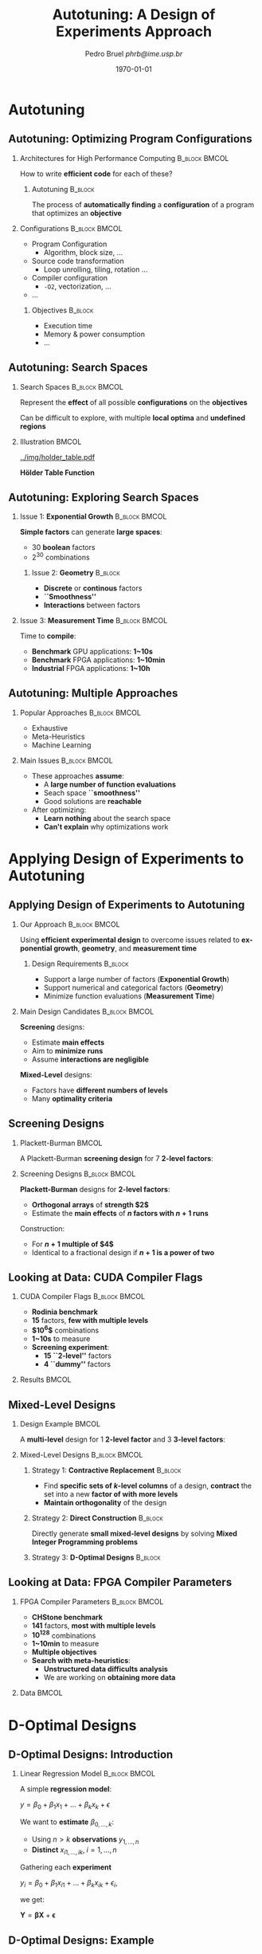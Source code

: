 #+TITLE:     Autotuning: A Design of Experiments Approach
#+AUTHOR:    \footnotesize Pedro Bruel \newline \scriptsize \emph{phrb@ime.usp.br}
#+EMAIL:     phrb@ime.usp.br
#+DATE:      \scriptsize \today
#+DESCRIPTION: 
#+KEYWORDS: 
#+LANGUAGE:  en
#+OPTIONS:   H:2 num:t toc:t @:t \n:nil ::t |:t ^:t -:t f:t *:t <:t
#+OPTIONS:   tex:t latex:t skip:nil d:nil todo:t pri:nil tags:not-in-toc
#+EXPORT_SELECT_TAGS: export
#+EXPORT_EXCLUDE_TAGS: noexport
#+LINK_UP:   
#+LINK_HOME: 

#+STARTUP: beamer
#+LATEX_CLASS: beamer
#+LATEX_CLASS_OPTIONS: [10pt, compress, aspectratio=169, xcolor={table,usenames,dvipsnames}]
#+LATEX_HEADER: \mode<beamer>{\usetheme[numbering=fraction, progressbar=none, titleformat=smallcaps, sectionpage=none]{metropolis}}

#+COLUMNS: %40ITEM %10BEAMER_env(Env) %9BEAMER_envargs(Env Args) %4BEAMER_col(Col) %10BEAMER_extra(Extra)

#+LATEX_HEADER: \usepackage{sourcecodepro}
#+LATEX_HEADER: \usepackage{booktabs}
#+LATEX_HEADER: \usepackage{array}
#+LATEX_HEADER: \usepackage{listings}
#+LATEX_HEADER: \usepackage{graphicx}
#+LATEX_HEADER: \usepackage[english]{babel}
#+LATEX_HEADER: \usepackage[scale=2]{ccicons}
#+LATEX_HEADER: \usepackage{url}
#+LATEX_HEADER: \usepackage{relsize}
#+LATEX_HEADER: \usepackage{amsmath}
#+LATEX_HEADER: \usepackage{bm}
#+LATEX_HEADER: \usepackage{wasysym}
#+LATEX_HEADER: \usepackage{ragged2e}
#+LATEX_HEADER: \usepackage{textcomp}
#+LATEX_HEADER: \usepackage{pgfplots}
#+LATEX_HEADER: \usepgfplotslibrary{dateplot}
#+LATEX_HEADER: \definecolor{Base}{HTML}{191F26}
#+LATEX_HEADER: \definecolor{Accent}{HTML}{157FFF}
#+LATEX_HEADER: \setbeamercolor{alerted text}{fg=Accent}
#+LATEX_HEADER: \setbeamercolor{frametitle}{bg=Base}
#+LATEX_HEADER: \setbeamercolor{normal text}{bg=black!2,fg=Base}
#+LATEX_HEADER: \setsansfont[BoldFont={Source Sans Pro Semibold},Numbers={OldStyle}]{Source Sans Pro}
#+LATEX_HEADER: \lstdefinelanguage{Julia}%
#+LATEX_HEADER:   {morekeywords={abstract,struct,break,case,catch,const,continue,do,else,elseif,%
#+LATEX_HEADER:       end,export,false,for,function,immutable,mutable,using,import,importall,if,in,%
#+LATEX_HEADER:       macro,module,quote,return,switch,true,try,catch,type,typealias,%
#+LATEX_HEADER:       while,<:,+,-,::,*,/},%
#+LATEX_HEADER:    sensitive=true,%
#+LATEX_HEADER:    alsoother={$},%
#+LATEX_HEADER:    morecomment=[l]\#,%
#+LATEX_HEADER:    morecomment=[n]{\#=}{=\#},%
#+LATEX_HEADER:    morestring=[s]{"}{"},%
#+LATEX_HEADER:    morestring=[m]{'}{'},%
#+LATEX_HEADER: }[keywords,comments,strings]%
#+LATEX_HEADER: \lstset{ %
#+LATEX_HEADER:   backgroundcolor={},
#+LATEX_HEADER:   basicstyle=\ttfamily\scriptsize,
#+LATEX_HEADER:   breakatwhitespace=true,
#+LATEX_HEADER:   breaklines=true,
#+LATEX_HEADER:   captionpos=n,
#+LATEX_HEADER:   commentstyle=\color{Accent},
#+LATEX_HEADER:   escapeinside={\%*}{*)},
#+LATEX_HEADER:   extendedchars=true,
#+LATEX_HEADER:   frame=n,
#+LATEX_HEADER:   keywordstyle=\color{Accent},
#+LATEX_HEADER:   language=R,
#+LATEX_HEADER:   rulecolor=\color{black},
#+LATEX_HEADER:   showspaces=false,
#+LATEX_HEADER:   showstringspaces=false,
#+LATEX_HEADER:   showtabs=false,
#+LATEX_HEADER:   stepnumber=2,
#+LATEX_HEADER:   stringstyle=\color{gray},
#+LATEX_HEADER:   tabsize=2,
#+LATEX_HEADER: }
#+LATEX_HEADER: \renewcommand*{\UrlFont}{\ttfamily\smaller\relax}
#+LATEX_HEADER: \graphicspath{{../img/}}
#+LATEX_HEADER: \addtobeamertemplate{block begin}{}{\justifying}

* Autotuning
** Autotuning: Optimizing Program Configurations
*** Architectures for High Performance Computing              :B_block:BMCOL:
    :PROPERTIES:
    :BEAMER_env: block
    :BEAMER_col: 0.5
    :END:

    #+ATTR_LATEX: width=\columnwidth
    #+ATTR_ORG: :width 600
    [[../img/architectures.png]]

    How to write *efficient code* for each of these?

**** Autotuning                                                     :B_block:
     :PROPERTIES:
     :BEAMER_env: block
     :END:

     #+LATEX: \vspace{.2cm}

     The process of *automatically finding* a *configuration* of a program that
     optimizes an *objective*

*** Configurations                                            :B_block:BMCOL:
    :PROPERTIES:
    :BEAMER_env: block
    :BEAMER_COL: 0.5
    :END:

    - Program Configuration
      - Algorithm, block size, $\dots$
    - Source code transformation
      - Loop unrolling, tiling, rotation $\dots$
    - Compiler configuration
      - =-O2=, vectorization, $\dots$
    - $\dots$
    
**** Objectives :B_block:
     :PROPERTIES:
     :BEAMER_env: block
     :END:
     
     - Execution time
     - Memory & power consumption
     - $\dots$

** Autotuning: Search Spaces    
*** Search Spaces                                            :B_block:BMCOL:
    :PROPERTIES:
    :BEAMER_col: 0.5
    :BEAMER_env: block
    :END:

     #+LATEX: \vspace{.2cm}
     
     Represent the *effect* of all possible
     *configurations* on the *objectives*

     Can be difficult to explore, with multiple *local optima*
     and *undefined regions*

*** Illustration                                                      :BMCOL:
    :PROPERTIES:
    :BEAMER_col: 0.5
    :END:
    #+BEGIN_CENTER
    #+ATTR_LATEX: width=.8\columnwidth
    #+ATTR_ORG: :width 400
    [[../img/holder_table.pdf]]    

    *Hölder Table Function*
    #+END_CENTER
    
** Autotuning: Exploring Search Spaces
*** Issue 1: *Exponential Growth*                             :B_block:BMCOL:
    :PROPERTIES:
    :BEAMER_col: 0.5
    :BEAMER_env: block
    :END:

     #+LATEX: \vspace{.2cm}
     
     *Simple factors* can generate *large spaces*:

     - 30 *boolean* factors
     - $2^{30}$ combinations

**** Issue 2: *Geometry* :B_block:
     :PROPERTIES:
     :BEAMER_env: block
     :END:
     - *Discrete* or *continous* factors
     - *``Smoothness''*
     - *Interactions* between factors

*** Issue 3: *Measurement Time*                               :B_block:BMCOL:
    :PROPERTIES:
    :BEAMER_env: block
    :BEAMER_col: 0.5
    :END:

     #+LATEX: \vspace{.2cm}
     
     Time to *compile*:

     - *Benchmark* GPU applications: *1~10s*
     - *Benchmark* FPGA applications: *1~10min*
     - *Industrial* FPGA applications: *1~10h*
** Autotuning: Multiple Approaches
*** Popular Approaches                                        :B_block:BMCOL:
    :PROPERTIES:
    :BEAMER_col: 0.5
    :BEAMER_env: block
    :END:
    #+LATEX: \footnotesize
    - \colorbox{red!25}{Exhaustive}
    - \colorbox{green!25}{Meta-Heuristics}
    - \colorbox{cyan!25}{Machine Learning}
    #+LATEX: \normalsize

    #+LATEX: \vspace{-.4cm}

    #+LATEX: \input{latex/popular_approaches.tex}

*** Main Issues                                               :B_block:BMCOL:
    :PROPERTIES:
    :BEAMER_col: 0.5
    :BEAMER_env: block
    :END:
    - These approaches *assume*:
      - A *large number of function evaluations*
      - Seach space *``smoothness''*
      - Good solutions are *reachable*
    - After optimizing:
      - *Learn nothing* about the search space
      - *Can't explain* why optimizations work
* Applying Design of Experiments to Autotuning
** Applying Design of Experiments to Autotuning
*** Our Approach                                              :B_block:BMCOL:
    :PROPERTIES:
    :BEAMER_col: 0.5
    :BEAMER_env: block
    :END:

    #+LATEX: \vspace{.2cm}

    Using *efficient experimental design* to overcome issues
    related to *exponential growth*, *geometry*, and
    *measurement time*

**** Design Requirements                                            :B_block:
     :PROPERTIES:
     :BEAMER_env: block
     :END:
     - Support a large number of factors (*Exponential Growth*)
     - Support numerical and categorical factors (*Geometry*)
     - Minimize function evaluations (*Measurement Time*)
   
*** Main Design Candidates                                    :B_block:BMCOL:
    :PROPERTIES:
    :BEAMER_col: 0.5
    :BEAMER_env: block
    :END:

    #+LATEX: \vspace{.2cm}

    *Screening* designs:

    - Estimate *main effects*
    - Aim to *minimize runs*
    - Assume *interactions are negligible*
    
    *Mixed-Level* designs:

    - Factors have *different numbers of levels*
    - Many *optimality criteria*

** Screening Designs
*** Plackett-Burman                                                   :BMCOL:
    :PROPERTIES:
    :BEAMER_col: 0.5
    :END:

    #+LATEX: \vspace{.4cm}

    A Plackett-Burman *screening design* for $7$
    *2-level factors*:

    #+LATEX: \vspace{.2cm}

    #+LATEX: \input{latex/plackett_burman.tex}

*** Screening Designs                                         :B_block:BMCOL:
    :PROPERTIES:
    :BEAMER_col: 0.5
    :BEAMER_env: block
    :END:

    #+LATEX: \vspace{.2cm}

    *Plackett-Burman* designs for *2-level factors*:

    - *Orthogonal arrays* of *strength $2$*
    - Estimate the *main effects* of *$n$ factors with $n + 1$ runs*
    
    Construction:

    - For *$n + 1$ multiple of $4$*
    - Identical to a fractional design if *$n + 1$ is a power of two*

** Looking at Data: CUDA Compiler Flags
*** CUDA Compiler Flags                                       :B_block:BMCOL:
    :PROPERTIES:
    :BEAMER_col: 0.3
    :BEAMER_env: block
    :END:
    - *Rodinia benchmark*
    - *15* factors, *few with multiple levels*
    - *$10^6$* combinations
    - *1~10s* to measure
    - *Screening experiment*:
      - *15 ``2-level''* factors
      - *4 ``dummy''* factors
*** Results                                                           :BMCOL:
    :PROPERTIES:
    :BEAMER_col: 0.7
    :END:

    #+ATTR_LATEX: width=\columnwidth
    #+ATTR_ORG: :width 600
    [[../img/main_effects_gpu.png]]

** Mixed-Level Designs
*** Design Example                                                    :BMCOL:
    :PROPERTIES:
    :BEAMER_col: 0.5
    :END:
    
    #+LATEX: \vspace{.1cm}

    A *multi-level* design for $1$ *2-level factor*
    and $3$ *3-level factors*:

    #+LATEX: \vspace{-.3cm}

    #+LATEX: \input{latex/multi_level.tex}

*** Mixed-Level Designs                                       :B_block:BMCOL:
    :PROPERTIES:
    :BEAMER_col: 0.5
    :BEAMER_env: block
    :END:

**** Strategy 1: *Contractive Replacement*                          :B_block:
     :PROPERTIES:
     :BEAMER_env: block
     :END:

     - Find *specific sets of \(k\)-level columns* of a design,
       *contract* the set into a new *factor of with more levels*
     - *Maintain orthogonality* of the design
     
**** Strategy 2: *Direct Construction*                              :B_block:
     :PROPERTIES:
     :BEAMER_env: block
     :END:

     #+LATEX: \vspace{.2cm}

     Directly generate *small mixed-level designs* by
     solving *Mixed Integer Programming problems*

**** Strategy 3: *D-Optimal Designs*                                :B_block:
     :PROPERTIES:
     :BEAMER_env: block
     :END:

** Looking at Data: FPGA Compiler Parameters
*** FPGA Compiler Parameters                                  :B_block:BMCOL:
    :PROPERTIES:
    :BEAMER_env: block
    :BEAMER_col: 0.4
    :END:

    - *CHStone benchmark*
    - *141* factors, *most with multiple levels*
    - *\(10^{128}\)* combinations
    - *1~10min* to measure
    - *Multiple objectives*
    - *Search with meta-heuristics*:
      - *Unstructured data difficults analysis*
      - We are working on *obtaining more data*
*** Data                                                              :BMCOL:
    :PROPERTIES:
    :BEAMER_col: 0.6
    :END:

    #+ATTR_LATEX: width=\columnwidth
    #+ATTR_ORG: :width 600
    [[../img/fpga_space.png]]
* D-Optimal Designs
** D-Optimal Designs: Introduction
*** Linear Regression Model                                   :B_block:BMCOL:
    :PROPERTIES:
    :BEAMER_env: block
    :BEAMER_col: 0.5
    :END:
    
    #+LATEX: \vspace{.2cm}

    A simple *regression model*:

    \(y = \beta_{0} + \beta_{1}x_{1} + \dots + \beta_{k}x_{k} + \epsilon\)

    We want to *estimate* \(\beta_{0,\dots,k}\):

    - Using \(n > k\) *observations* \(y_{1,\dots,n}\)
    - *Distinct* \(x_{i1,\dots,ik}, \; i = 1,\dots,n\)
    
    Gathering each *experiment*

    \(y_{i} = \beta_{0} + \beta_{1}x_{i1} + \dots + \beta_{k}x_{ik} + \epsilon_{i}\),

    we get:

    \(\mathbf{Y} = \bm{\beta}\mathbf{X} + \bm{\epsilon}\)
    
** D-Optimal Designs: Example
*** Example                                                   :B_block:BMCOL:
    :PROPERTIES:
    :BEAMER_env: block
    :BEAMER_col: 0.5
    :END:
    - Factors & Levels: \(\mathbf{X} = \{x_1 = \{1, 2, 3\}, x_2 = \{1, 2, 3\}\}\)
    - Model: \(\mathbf{Y} = \mathbf{X}\beta + \eta\)
    - Minimize: *D-optimality*
    - Candidate set: *Full factorial*
    - Selection method: *Federov's algorithm*

**** Source code                                                    :B_block:
     :PROPERTIES:
     :BEAMER_env: block
     :END:
     #+HEADER: :results output :session *R* :exports code
     #+BEGIN_SRC R
     library(AlgDesign)
     full_factorial <- gen.factorial(c(3, 3),
                           factors = c(1, 2))
     output <- optFederov(~., full_factorial,
                          nTrials = 5)
     #+END_SRC

     #+RESULTS:

*** Output                                                    :B_block:BMCOL:
    :PROPERTIES:
    :BEAMER_env: block
    :BEAMER_col: 0.5
    :END:
    
     #+LATEX: \scriptsize

     #+HEADER: :results output :session *R* :exports results
     #+BEGIN_SRC R
     output$design = t(output$design)
     output
     #+END_SRC

     #+RESULTS:
     #+begin_example
     [1] "Full Factorial Dimensions:"
     [1] 9 2
     $D
     [1] 0.2

     $A
     [1] 9

     $Ge
     [1] 0.333

     $Dea
     [1] 0.135

     $design
        1   2   4   7   9  
     X1 "1" "2" "1" "1" "3"
     X2 "1" "1" "2" "3" "3"

     $rows
     [1] 1 2 4 7 9
     #+end_example

     #+LATEX: \normalsize
* Perspectives
** Perspectives
*** Perspectives                                              :B_block:BMCOL:
    :PROPERTIES:
    :BEAMER_env: block
    :BEAMER_col: 0.5
    :END:

**** *Short Term*                                                   :B_block:
     :PROPERTIES:
     :BEAMER_env: block
     :END:
     - Study *small*, *balanced*, *orthogonal* and
       *multi-level* designs for *large numbers of factors*
     - Iteratively *drop least significant factors* with
       *user input*

**** *Long Term*                                                    :B_block:
     :PROPERTIES:
     :BEAMER_env: block
     :END:
     - Use such designs to *autotune industrial-level FPGA applications*
     - Provide an *autotuning shared library* to applications

*** Takeaway                                                  :B_block:BMCOL:
    :PROPERTIES:
    :BEAMER_env: block
    :BEAMER_col: 0.5
    :END:

**** Target Scenario: *FPGA Compiler Parameters*                    :B_block:
     :PROPERTIES:
     :BEAMER_env: block
     :END:
     - *Large search space*
     - *Large measurement time*
     - Factors with *multiple levels*

     #+LATEX: \vspace{-.3cm}

**** Our Approach                                                   :B_block:
     :PROPERTIES:
     :BEAMER_env: block
     :END:

     #+LATEX: \vspace{.2cm}

     Using *efficient experimental designs* to overcome issues related
     to *exponential growth*, *geometry*, and *measurement time*

**** Main Design Candidates                                         :B_block:
     :PROPERTIES:
     :BEAMER_env: block
     :END:
     
     #+LATEX: \vspace{.2cm}

     *D-Optimal multi-level* designs

* Ending Title :B_ignoreheading:
  :PROPERTIES:
  :BEAMER_env: ignoreheading
  :END:
  #+LATEX: \maketitle
